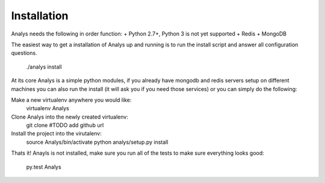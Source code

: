 Installation
==============

Analys needs the following in order function:
+ Python 2.7+, Python 3 is not yet supported
+ Redis
+ MongoDB

The easiest way to get a installation of Analys up and running
is to run the install script and answer all configuration questions.

    ./analys install

At its core Analys is a simple python modules, if you already have mongodb
and redis servers setup on different machines you can also run the install 
(it will ask you if you need those services) or you can simply do the following:

Make a new virtualenv anywhere you would like:
    virtualenv Analys

Clone Analys into the newly created virtualenv:
    git clone #TODO add github url

Install the project into the virutalenv:
    source Analys/bin/activate
    python analys/setup.py install

Thats it! Anayls is not installed, make sure you run all of the tests to make sure everything
looks good:
    py.test Analys
